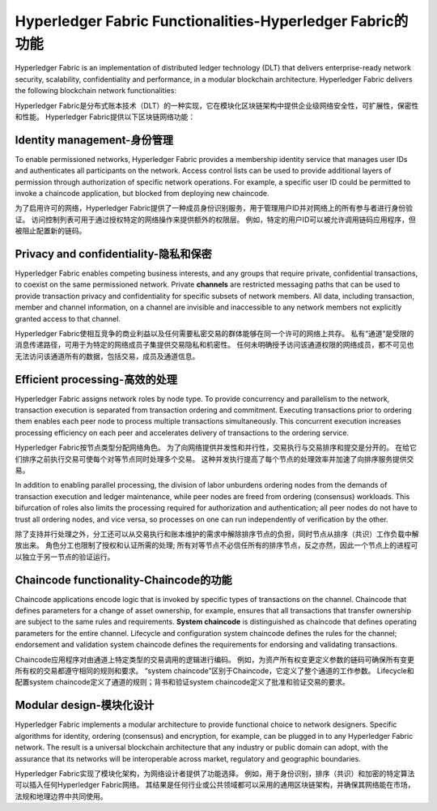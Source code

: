 Hyperledger Fabric Functionalities-Hyperledger Fabric的功能
==================================

Hyperledger Fabric is an implementation of distributed ledger technology
(DLT) that delivers enterprise-ready network security, scalability,
confidentiality and performance, in a modular blockchain architecture.
Hyperledger Fabric delivers the following blockchain network functionalities:

Hyperledger Fabric是分布式账本技术（DLT）的一种实现，它在模块化区块链架构中提供企业级网络安全性，可扩展性，保密性和性能。
Hyperledger Fabric提供以下区块链网络功能：

Identity management-身份管理
-------------------

To enable permissioned networks, Hyperledger Fabric provides a membership
identity service that manages user IDs and authenticates all participants on
the network. Access control lists can be used to provide additional layers of
permission through authorization of specific network operations. For example, a
specific user ID could be permitted to invoke a chaincode application, but
blocked from deploying new chaincode.

为了启用许可的网络，Hyperledger Fabric提供了一种成员身份识别服务，用于管理用户ID并对网络上的所有参与者进行身份验证。
访问控制列表可用于通过授权特定的网络操作来提供额外的权限层。
例如，特定的用户ID可以被允许调用链码应用程序，但被阻止配置新的链码。

Privacy and confidentiality-隐私和保密
---------------------------

Hyperledger Fabric enables competing business interests, and any groups that
require private, confidential transactions, to coexist on the same permissioned
network. Private **channels** are restricted messaging paths that can be used
to provide transaction privacy and confidentiality for specific subsets of
network members. All data, including transaction, member and channel
information, on a channel are invisible and inaccessible to any network members
not explicitly granted access to that channel.

Hyperledger Fabric使相互竞争的商业利益以及任何需要私密交易的群体能够在同一个许可的网络上共存。
私有“通道”是受限的消息传递路径，可用于为特定的网络成员子集提供交易隐私和机密性。
任何未明确授予访问该通道权限的网络成员，都不可见也无法访问该通道所有的数据，包括交易，成员及通道信息。

Efficient processing-高效的处理
--------------------

Hyperledger Fabric assigns network roles by node type. To provide concurrency
and parallelism to the network, transaction execution is separated from
transaction ordering and commitment. Executing transactions prior to
ordering them enables each peer node to process multiple transactions
simultaneously. This concurrent execution increases processing efficiency on
each peer and accelerates delivery of transactions to the ordering service.

Hyperledger Fabric按节点类型分配网络角色。
为了向网络提供并发性和并行性，交易执行与交易排序和提交是分开的。
在给它们排序之前执行交易可使每个对等节点同时处理多个交易。
这种并发执行提高了每个节点的处理效率并加速了向排序服务提供交易。

In addition to enabling parallel processing, the division of labor unburdens
ordering nodes from the demands of transaction execution and ledger
maintenance, while peer nodes are freed from ordering (consensus) workloads.
This bifurcation of roles also limits the processing required for authorization
and authentication; all peer nodes do not have to trust all ordering nodes, and
vice versa, so processes on one can run independently of verification by the
other.

除了支持并行处理之外，分工还可以从交易执行和账本维护的需求中解除排序节点的负担，同时节点从排序（共识）工作负载中解放出来。
角色分工也限制了授权和认证所需的处理; 
所有对等节点不必信任所有的排序节点，反之亦然，因此一个节点上的进程可以独立于另一节点的验证运行。


Chaincode functionality-Chaincode的功能
-----------------------

Chaincode applications encode logic that is
invoked by specific types of transactions on the channel. Chaincode that
defines parameters for a change of asset ownership, for example, ensures that
all transactions that transfer ownership are subject to the same rules and
requirements. **System chaincode** is distinguished as chaincode that defines
operating parameters for the entire channel. Lifecycle and configuration system
chaincode defines the rules for the channel; endorsement and validation system
chaincode defines the requirements for endorsing and validating transactions.

Chaincode应用程序对由通道上特定类型的交易调用的逻辑进行编码。
例如，为资产所有权变更定义参数的链码可确保所有变更所有权的交易都遵守相同的规则和要求。
“system chaincode”区别于Chaincode，它定义了整个通道的工作参数。
Lifecycle和配置system chaincode定义了通道的规则；背书和验证system chaincode定义了批准和验证交易的要求。

Modular design-模块化设计
--------------

Hyperledger Fabric implements a modular architecture to
provide functional choice to network designers. Specific algorithms for
identity, ordering (consensus) and encryption, for example, can be plugged in
to any Hyperledger Fabric network. The result is a universal blockchain
architecture that any industry or public domain can adopt, with the assurance
that its networks will be interoperable across market, regulatory and
geographic boundaries.

Hyperledger Fabric实现了模块化架构，为网络设计者提供了功能选择。
例如，用于身份识别，排序（共识）和加密的特定算法可以插入任何Hyperledger Fabric网络。
其结果是任何行业或公共领域都可以采用的通用区块链架构，并确保其网络能在市场，法规和地理边界中共同使用。


.. Licensed under Creative Commons Attribution 4.0 International License
   https://creativecommons.org/licenses/by/4.0/
